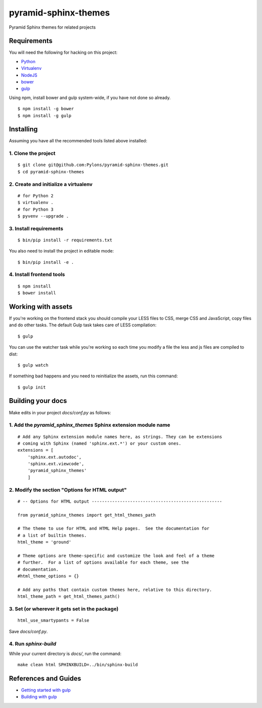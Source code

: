 pyramid-sphinx-themes
=====================

Pyramid Sphinx themes for related projects


Requirements
------------

You will need the following for hacking on this project:

- `Python <https://www.python.org/downloads/>`_
- `Virtualenv <http://virtualenv.readthedocs.org/en/latest/virtualenv.html#installation>`_
- `NodeJS <http://nodejs.org/download/>`_
- `bower <http://bower.io/>`_
- `gulp <http://gulpjs.com/>`_

Using npm, install bower and gulp system-wide, if you have not done so
already.
::

  $ npm install -g bower
  $ npm install -g gulp

Installing
----------

Assuming you have all the recommended tools listed above installed:


1. Clone the project
++++++++++++++++++++
::

  $ git clone git@github.com:Pylons/pyramid-sphinx-themes.git
  $ cd pyramid-sphinx-themes


2. Create and initialize a virtualenv
+++++++++++++++++++++++++++++++++++++
::

  # for Python 2
  $ virtualenv .
  # for Python 3
  $ pyvenv --upgrade .


3. Install requirements
+++++++++++++++++++++++
::

  $ bin/pip install -r requirements.txt

You also need to install the project in editable mode:
::

  $ bin/pip install -e .


4. Install frontend tools
+++++++++++++++++++++++++
::

   $ npm install
   $ bower install


Working with assets
-------------------

If you're working on the frontend stack you should compile your LESS
files to CSS, merge CSS and JavaScript, copy files and do other tasks.
The default Gulp task takes care of LESS compilation:
::

  $ gulp

You can use the watcher task while you're working so each time you
modify a file the less and js files are compiled to dist:
::

  $ gulp watch

If something bad happens and you need to reinitialize the assets, run
this command:
::

  $ gulp init


Building your docs
------------------

Make edits in your project `docs/conf.py` as follows:

1. Add the `pyramid_sphinx_themes` Sphinx extension module name
+++++++++++++++++++++++++++++++++++++++++++++++++++++++++++++++
::

    # Add any Sphinx extension module names here, as strings. They can be extensions
    # coming with Sphinx (named 'sphinx.ext.*') or your custom ones.
    extensions = [
        'sphinx.ext.autodoc',
        'sphinx.ext.viewcode',
        'pyramid_sphinx_themes'
        ]

2. Modify the section "Options for HTML output"
+++++++++++++++++++++++++++++++++++++++++++++++
::

    # -- Options for HTML output ---------------------------------------------------

    from pyramid_sphinx_themes import get_html_themes_path

    # The theme to use for HTML and HTML Help pages.  See the documentation for
    # a list of builtin themes.
    html_theme = 'ground'

    # Theme options are theme-specific and customize the look and feel of a theme
    # further.  For a list of options available for each theme, see the
    # documentation.
    #html_theme_options = {}

    # Add any paths that contain custom themes here, relative to this directory.
    html_theme_path = get_html_themes_path()

3. Set (or wherever it gets set in the package)
+++++++++++++++++++++++++++++++++++++++++++++++
::

    html_use_smartypants = False

Save `docs/conf.py`.

4. Run `sphinx-build`
+++++++++++++++++++++

While your current directory is `docs/`, run the command:
::

    make clean html SPHINXBUILD=../bin/sphinx-build


References and Guides
---------------------
- `Getting started with gulp <http://markgoodyear.com/2014/01/getting-started-with-gulp/>`_
- `Building with gulp <http://www.smashingmagazine.com/2014/06/11/building-with-gulp/>`_

